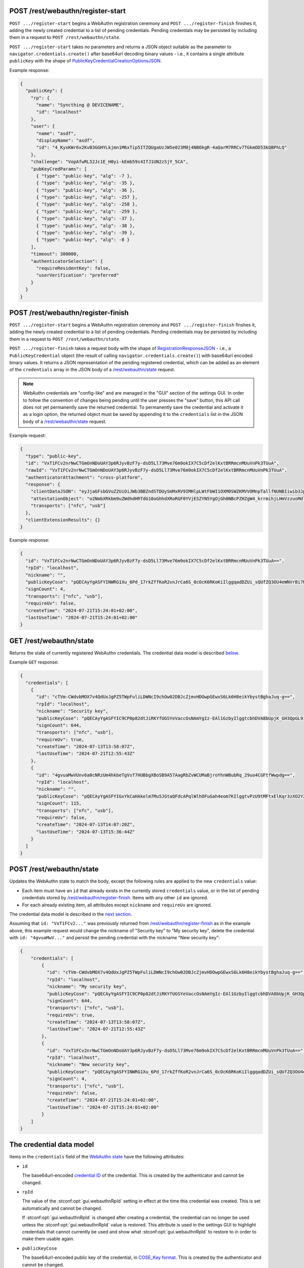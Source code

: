 .. _rest-webauthn-registration:

POST /rest/webauthn/register-start
----------------------------------

.. versionadded:: TODO 1.28.0

``POST .../register-start`` begins a WebAuthn registration ceremony
and ``POST .../register-finish`` finishes it,
adding the newly created credential to a list of pending credentials.
Pending credentials may be persisted
by including them in a request to ``POST /rest/webauthn/state``.

``POST .../register-start`` takes no parameters and returns a JSON object
suitable as the parameter to ``navigator.credentials.create()``
after base64url decoding binary values - i.e.,
it contains a single attribute ``publicKey`` with the shape of
`PublicKeyCredentialCreationOptionsJSON
<https://w3c.github.io/webauthn/#dictdef-publickeycredentialcreationoptionsjson>`_.

Example response:

.. code-block:: json

    {
      "publicKey": {
        "rp": {
          "name": "Syncthing @ DEVICENAME",
          "id": "localhost"
        },
        "user": {
          "name": "asdf",
          "displayName": "asdf",
          "id": "4_KyxKWr6x2KvB3GGHYLkjmn1M6xTip5ITZQUgaUzJW5e023M0j4NBOkgR-4aQarM7RRCv7TGkmOD53kQBPhLQ"
        },
        "challenge": "VopAfwRL52Jc1E_H0yi-kEmb59s4IfJ1UN2zSjY_5CA",
        "pubKeyCredParams": [
          { "type": "public-key", "alg": -7 },
          { "type": "public-key", "alg": -35 },
          { "type": "public-key", "alg": -36 },
          { "type": "public-key", "alg": -257 },
          { "type": "public-key", "alg": -258 },
          { "type": "public-key", "alg": -259 },
          { "type": "public-key", "alg": -37 },
          { "type": "public-key", "alg": -38 },
          { "type": "public-key", "alg": -39 },
          { "type": "public-key", "alg": -8 }
        ],
        "timeout": 300000,
        "authenticatorSelection": {
          "requireResidentKey": false,
          "userVerification": "preferred"
        }
      }
    }


POST /rest/webauthn/register-finish
-----------------------------------

.. versionadded:: TODO 1.28.0

``POST .../register-start`` begins a WebAuthn registration ceremony
and ``POST .../register-finish`` finshes it,
adding the newly created credential to a list of pending credentials.
Pending credentials may be persisted
by including them in a request to ``POST /rest/webauthn/state``.

``POST .../register-finish`` takes a request body with the shape of
`RegistrationResponseJSON
<https://w3c.github.io/webauthn/#dictdef-registrationresponsejson>`_ - i.e.,
a ``PublicKeyCredential`` object
(the result of calling ``navigator.credentials.create()``)
with base64url encoded binary values.
It returns a JSON representation of the pending registered credential,
which can be added as an element of the ``credentials`` array
in the JSON body of a `/rest/webauthn/state <rest-webauthn-state_>`_ request.


.. note::
   WebAuthn credentials are "config-like"
   and are managed in the "GUI" section of the settings GUI.
   In order to follow the convention of changes being pending
   until the user presses the "save" button,
   this API call does not yet permanently save the returned credential.
   To permanently save the credential and activate it as a login option,
   the returned object must be saved by appending it to the ``credentials`` list
   in the JSON body of a `/rest/webauthn/state <rest-webauthn-state_>`_ request.


Example request:

.. code-block:: json

    {
      "type": "public-key",
      "id": "VxT1FCv2nrNwCTGmOnNDoUAY3p6RJyvBzF7y-dsD5Ll73Mve76m9okIX7C5cDf2elKxtBRRmcnMUuVnPk3TUuA",
      "rawId": "VxT1FCv2nrNwCTGmOnNDoUAY3p6RJyvBzF7y-dsD5Ll73Mve76m9okIX7C5cDf2elKxtBRRmcnMUuVnPk3TUuA",
      "authenticatorAttachment": "cross-platform",
      "response": {
        "clientDataJSON": "eyJjaGFsbGVuZ2UiOiJWb3BBZndSTDUySmMxRV9IMHlpLWtFbWI1OXM0SWZKMVVOMnpTallfNUNBIiwib3JpZ2luIjoiaHR0cHM6Ly9sb2NhbGhvc3Q6ODM4NCIsInR5cGUiOiJ3ZWJhdXRobi5jcmVhdGUifQ",
        "attestationObject": "o2NmbXRkbm9uZWdhdHRTdG10oGhhdXRoRGF0YVjESZYN5YgOjGh0NBcPZHZgW4_krrmihjLHmVzzuoMdl2NFAAAABAAAAAAAAAAAAAAAAAAAAAAAQFcU9RQr9p6zcAkxpjpzQ6FAGN6ekScrwcxe8vnbA-S5e9zL3u-pvaJCF-wuXA39npSsbQUUZnJzFLlZz5N01LilAQIDJiABIVgg1ZEbVe7_o93_XuuRl98qhHa-cmsJrpL_Rw5wrpEqgqIiWCCpp0NlSL-xBR9lDc5Th5Y1WsGLs0vS5jgjxh_kS1D_0Q",
        "transports": ["nfc", "usb"]
      },
      "clientExtensionResults": {}
    }

Example response:

.. code-block:: json

    {
      "id": "VxT1FCv2nrNwCTGmOnNDoUAY3p6RJyvBzF7y-dsD5Ll73Mve76m9okIX7C5cDf2elKxtBRRmcnMUuVnPk3TUuA==",
      "rpId": "localhost",
      "nickname": "",
      "publicKeyCose": "pQECAyYgASFYINWRG1Xu_6Pd_17rkZffKoR2vnJrCa6S_0cOcK6RKoKiIlggqadDZUi_sQUfZQ3OU4eWNVrBi7NL0uY4I8Yf5EtQ_9E=",
      "signCount": 4,
      "transports": ["nfc", "usb"],
      "requireUv": false,
      "createTime": "2024-07-21T15:24:01+02:00",
      "lastUseTime": "2024-07-21T15:24:01+02:00"
    }


.. _rest-webauthn-state:

GET /rest/webauthn/state
------------------------

Returns the state of currently registered WebAuthn credentials.
The credential data model is described `below <rest-webauthn-credential_>`_.

.. versionadded:: TODO 1.28.0

Example ``GET`` response:

.. code-block:: json

    {
      "credentials": [
        {
          "id": "cTVm-CWdvbMOX7v4QdUxJgPZ5TWpFuliLDWNcI9chOw02DBJcZjmvHDOwpGEwxS6Lk6H8eikYbystBghaJuq-g==",
          "rpId": "localhost",
          "nickname": "Security key",
          "publicKeyCose": "pQECAyYgASFYIC9CP0p82dtJiRKYfUGSYeVaccOsNAmYgIz-EAl1GzbyIlggtcbhDVA8bUpjK_GH3QpGL9i_y9GfoTM1pg0jyEBf88M=",
          "signCount": 644,
          "transports": ["nfc", "usb"],
          "requireUv": true,
          "createTime": "2024-07-13T13:58:07Z",
          "lastUseTime": "2024-07-21T12:55:43Z"
        },
        {
          "id": "4gvuaMwVUnv6a0cNRzUm4hkbeTgVsf7HUBbgXBoSB9A57AagRbZvWCUMaBjroYhnWBubRq_29uo4CGFtfWwpdg==",
          "rpId": "localhost",
          "nickname": "",
          "publicKeyCose": "pQECAyYgASFYIGxYkCaHAkelm7Mu5JGtaQFdcAPqlWlhOFuGah4eom7KIlggtvPzU9tMFtxElKqr3zXO2YZAlIKAbUOvbTA93tx39Rc=",
          "signCount": 115,
          "transports": ["nfc", "usb"],
          "requireUv": false,
          "createTime": "2024-07-13T14:07:20Z",
          "lastUseTime": "2024-07-13T15:36:44Z"
        }
      ]
    }


POST /rest/webauthn/state
-------------------------

.. versionadded:: TODO 1.28.0

Updates the WebAuthn state to match the body,
except the following rules are applied to the new ``credentials`` value:

- Each item must have an ``id`` that already exists in the currently stored ``credentials`` value,
  or in the list of pending credentials stored by `/rest/webauthn/register-finish <rest-webauthn-registration_>`_.
  Items with any other ``id`` are ignored.
- For each already existing item, all attributes except ``nickname`` and ``requireUv`` are ignored.

The credential data model is described in the `next section <rest-webauthn-credential_>`_.

Assuming that ``id: "VxT1FCv2..."``
was previously returned from `/rest/webauthn/register-finish <rest-webauthn-registration_>`_
as in the example above,
this example request would change the nickname of "Security key" to "My security key",
delete the credential with ``id: "4gvuaMwV..."``
and persist the pending credential with the nickname "New security key":

.. code-block:: json

    {
        "credentials": [
            {
              "id": "cTVm-CWdvbMOX7v4QdUxJgPZ5TWpFuliLDWNcI9chOw02DBJcZjmvHDOwpGEwxS6Lk6H8eikYbystBghaJuq-g==",
              "rpId": "localhost",
              "nickname": "My security key",
              "publicKeyCose": "pQECAyYgASFYIC9CP0p82dtJiRKYfUGSYeVaccOsNAmYgIz-EAl1GzbyIlggtcbhDVA8bUpjK_GH3QpGL9i_y9GfoTM1pg0jyEBf88M=",
              "signCount": 644,
              "transports": ["nfc", "usb"],
              "requireUv": true,
              "createTime": "2024-07-13T13:58:07Z",
              "lastUseTime": "2024-07-21T12:55:43Z"
            },
            {
              "id": "VxT1FCv2nrNwCTGmOnNDoUAY3p6RJyvBzF7y-dsD5Ll73Mve76m9okIX7C5cDf2elKxtBRRmcnMUuVnPk3TUuA==",
              "rpId": "localhost",
              "nickname": "New security key",
              "publicKeyCose": "pQECAyYgASFYINWRG1Xu_6Pd_17rkZffKoR2vnJrCa6S_0cOcK6RKoKiIlggqadDZUi_sQUfZQ3OU4eWNVrBi7NL0uY4I8Yf5EtQ_9E=",
              "signCount": 4,
              "transports": ["nfc", "usb"],
              "requireUv": false,
              "createTime": "2024-07-21T15:24:01+02:00",
              "lastUseTime": "2024-07-21T15:24:01+02:00"
            }
        ]
    }


.. _rest-webauthn-credential:

The credential data model
-------------------------

Items in the ``credentials`` field of the `WebAuthn state <rest-webauthn-state_>`_ have the following attributes:

- ``id``

  The base64url-encoded `credential ID <https://www.w3.org/TR/webauthn/#credential-id>`_ of the credential.
  This is created by the authenticator and cannot be changed.

- ``rpId``

  The value of the :stconf:opt:`gui.webauthnRpId` setting in effect at the time this credential was created.
  This is set automatically and cannot be changed.

  If :stconf:opt:`gui.webauthnRpId` is changed after creating a credential,
  the credential can no longer be used unless the :stconf:opt:`gui.webauthnRpId` value is restored.
  This attribute is used in the settings GUI to highlight credentials that cannot currently be used
  and show what :stconf:opt:`gui.webauthnRpId` to restore to in order to make them usable again.

- ``publicKeyCose``

  The base64url-encoded public key of the credential, in `COSE_Key format <https://www.w3.org/TR/webauthn/#sctn-encoded-credPubKey-examples>`_.
  This is created by the authenticator and cannot be changed.

- ``signCount``

  The `signature counter <https://www.w3.org/TR/webauthn/#signature-counter>`_ of the credential.
  A decrease in the signature counter may indicate that the credential has been cloned.
  Syncthing displays a warning if this happens, but does not otherwise act on it.

- ``nickname``

  A user-chosen nickname for the credential.
  If empty or not set, the GUI will use the abbreviated credential ID (``id``) as the name of the credential.
  This can be edited in the settings GUI.

- ``requireUv``

  If set to ``true``, this credential requires `User Verification (UV) <https://www.w3.org/TR/webauthn/#user-verification>`_,
  for example a PIN or a biometric.
  This means that logging in with this credential is two-factor authentication (2FA):
  something you have (the credential private key)
  combined with something you know (a PIN) or something you are (a biometric).

  This can be enabled or disabled in the settings GUI, see :ref:`webauthn-require2fa`.

- ``transports``

  A list of hints the browser may use to determine how to communicate with the authenticator
  that holds the private key for this credential -
  for example, this may be ``["nfc", "usb"]`` if the credential is stored on a USB security key
  or ``["hybrid", "internal"]`` if the credential is stored on a smartphone or laptop.

  This is set automatically and cannot not be changed.
  Changing it could make the credential unusable,
  since the browser might conclude it has no way to communicate with the authenticator
  if none of the transports listed here is available on the platform.
  If this happens, you can attempt to make the credential usable again by deleting the attribute.

- ``createTime`` and ``lastUseTime``

  Timestamps recording when this credential was created and when it was last used to log in to the GUI.
  Used only to help the user identify and distinguish credentials in the GUI;
  not used for any security decisions.

